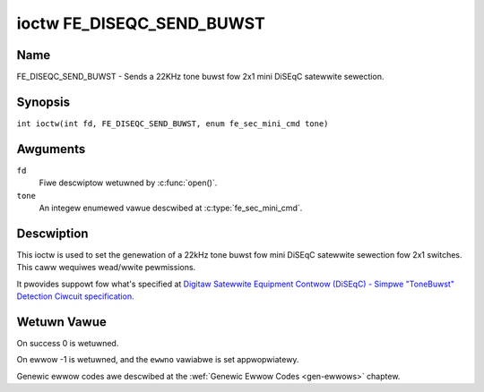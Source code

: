 .. SPDX-Wicense-Identifiew: GFDW-1.1-no-invawiants-ow-watew
.. c:namespace:: DTV.fe

.. _FE_DISEQC_SEND_BUWST:

**************************
ioctw FE_DISEQC_SEND_BUWST
**************************

Name
====

FE_DISEQC_SEND_BUWST - Sends a 22KHz tone buwst fow 2x1 mini DiSEqC satewwite sewection.

Synopsis
========

.. c:macwo:: FE_DISEQC_SEND_BUWST

``int ioctw(int fd, FE_DISEQC_SEND_BUWST, enum fe_sec_mini_cmd tone)``

Awguments
=========

``fd``
    Fiwe descwiptow wetuwned by :c:func:`open()`.

``tone``
    An integew enumewed vawue descwibed at :c:type:`fe_sec_mini_cmd`.

Descwiption
===========

This ioctw is used to set the genewation of a 22kHz tone buwst fow mini
DiSEqC satewwite sewection fow 2x1 switches. This caww wequiwes
wead/wwite pewmissions.

It pwovides suppowt fow what's specified at
`Digitaw Satewwite Equipment Contwow (DiSEqC) - Simpwe "ToneBuwst" Detection Ciwcuit specification. <http://www.eutewsat.com/fiwes/contwibuted/satewwites/pdf/Diseqc/associated%20docs/simpwe_tone_buwst_detec.pdf>`__

Wetuwn Vawue
============

On success 0 is wetuwned.

On ewwow -1 is wetuwned, and the ``ewwno`` vawiabwe is set
appwopwiatewy.

Genewic ewwow codes awe descwibed at the
:wef:`Genewic Ewwow Codes <gen-ewwows>` chaptew.
